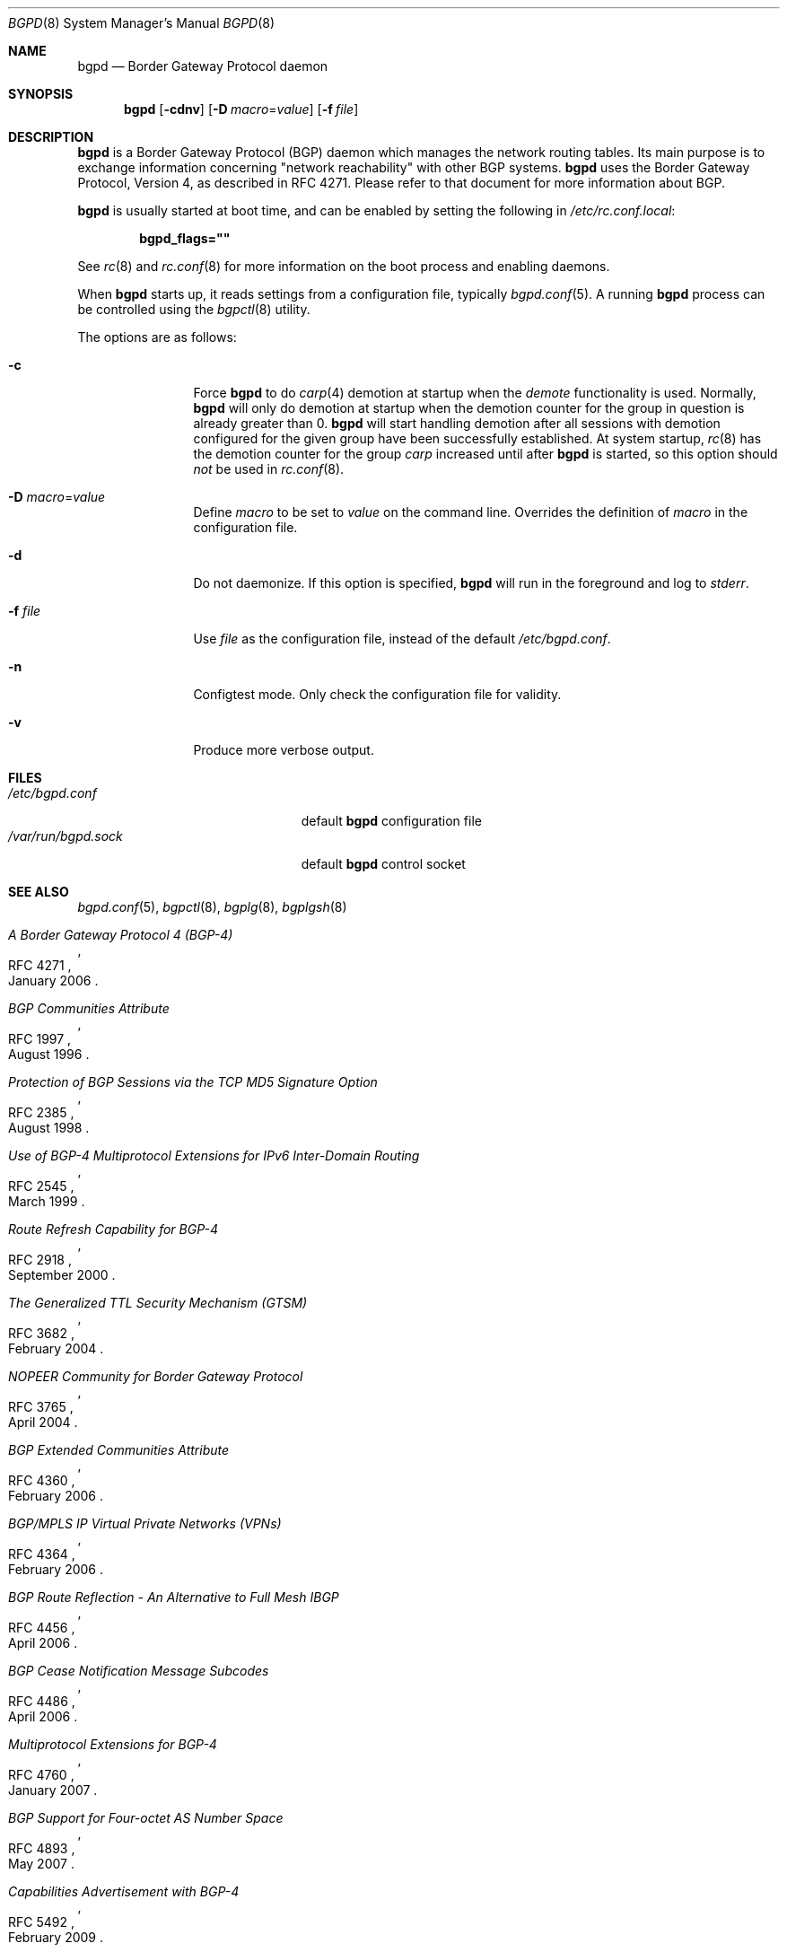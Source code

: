 .\" $OpenBSD: bgpd.8,v 1.42 2012/07/04 20:43:26 claudio Exp $
.\"
.\" Copyright (c) 2003, 2004 Henning Brauer <henning@openbsd.org>
.\"
.\" Permission to use, copy, modify, and distribute this software for any
.\" purpose with or without fee is hereby granted, provided that the above
.\" copyright notice and this permission notice appear in all copies.
.\"
.\" THE SOFTWARE IS PROVIDED "AS IS" AND THE AUTHOR DISCLAIMS ALL WARRANTIES
.\" WITH REGARD TO THIS SOFTWARE INCLUDING ALL IMPLIED WARRANTIES OF
.\" MERCHANTABILITY AND FITNESS. IN NO EVENT SHALL THE AUTHOR BE LIABLE FOR
.\" ANY SPECIAL, DIRECT, INDIRECT, OR CONSEQUENTIAL DAMAGES OR ANY DAMAGES
.\" WHATSOEVER RESULTING FROM LOSS OF USE, DATA OR PROFITS, WHETHER IN AN
.\" ACTION OF CONTRACT, NEGLIGENCE OR OTHER TORTIOUS ACTION, ARISING OUT OF
.\" OR IN CONNECTION WITH THE USE OR PERFORMANCE OF THIS SOFTWARE.
.\"
.Dd $Mdocdate: July 4 2012 $
.Dt BGPD 8
.Os
.Sh NAME
.Nm bgpd
.Nd "Border Gateway Protocol daemon"
.Sh SYNOPSIS
.Nm bgpd
.Bk -words
.Op Fl cdnv
.Op Fl D Ar macro Ns = Ns Ar value
.Op Fl f Ar file
.Ek
.Sh DESCRIPTION
.Nm
is a Border Gateway Protocol
.Pq BGP
daemon which manages the network routing tables.
Its main purpose is to exchange information
concerning
.Qq network reachability
with other BGP systems.
.Nm
uses the Border Gateway Protocol, Version 4,
as described in RFC 4271.
Please refer to that document for more information about BGP.
.Pp
.Nm
is usually started at boot time, and can be enabled by
setting the following in
.Pa /etc/rc.conf.local :
.Pp
.Dl bgpd_flags=\&"\&"
.Pp
See
.Xr rc 8
and
.Xr rc.conf 8
for more information on the boot process
and enabling daemons.
.Pp
When
.Nm
starts up, it reads settings from a configuration file,
typically
.Xr bgpd.conf 5 .
A running
.Nm
process can be controlled using the
.Xr bgpctl 8
utility.
.Pp
The options are as follows:
.Bl -tag -width "-f fileXXX"
.It Fl c
Force
.Nm
to do
.Xr carp 4
demotion at startup when the
.Em demote
functionality is used.
Normally,
.Nm
will only do demotion at startup when the demotion counter for the group
in question is already greater than 0.
.Nm
will start handling demotion after all sessions with demotion configured for
the given group have been successfully established.
At system startup,
.Xr rc 8
has the demotion counter for the group
.Em carp
increased until after
.Nm
is started, so this option should
.Em not
be used in
.Xr rc.conf 8 .
.It Fl D Ar macro Ns = Ns Ar value
Define
.Ar macro
to be set to
.Ar value
on the command line.
Overrides the definition of
.Ar macro
in the configuration file.
.It Fl d
Do not daemonize.
If this option is specified,
.Nm
will run in the foreground and log to
.Em stderr .
.It Fl f Ar file
Use
.Ar file
as the configuration file,
instead of the default
.Pa /etc/bgpd.conf .
.It Fl n
Configtest mode.
Only check the configuration file for validity.
.It Fl v
Produce more verbose output.
.El
.Sh FILES
.Bl -tag -width "/var/run/bgpd.sockXXX" -compact
.It Pa /etc/bgpd.conf
default
.Nm
configuration file
.It Pa /var/run/bgpd.sock
default
.Nm
control socket
.El
.Sh SEE ALSO
.Xr bgpd.conf 5 ,
.Xr bgpctl 8 ,
.Xr bgplg 8 ,
.Xr bgplgsh 8
.Rs
.%R RFC 4271
.%T "A Border Gateway Protocol 4 (BGP-4)"
.%D January 2006
.Re
.Rs
.%R RFC 1997
.%T "BGP Communities Attribute"
.%D August 1996
.Re
.Rs
.%R RFC 2385
.%T "Protection of BGP Sessions via the TCP MD5 Signature Option"
.%D August 1998
.Re
.Rs
.%R RFC 2545
.%T "Use of BGP-4 Multiprotocol Extensions for IPv6 Inter-Domain Routing"
.%D March 1999
.Re
.Rs
.%R RFC 2918
.%T "Route Refresh Capability for BGP-4"
.%D September 2000
.Re
.Rs
.%R RFC 3682
.%T "The Generalized TTL Security Mechanism (GTSM)"
.%D February 2004
.Re
.Rs
.%R RFC 3765
.%T "NOPEER Community for Border Gateway Protocol"
.%D April 2004
.Re
.Rs
.%R RFC 4360
.%T "BGP Extended Communities Attribute"
.%D February 2006
.Re
.Rs
.%R RFC 4364
.%T "BGP/MPLS IP Virtual Private Networks (VPNs)"
.%D February 2006
.Re
.Rs
.%R RFC 4456
.%T "BGP Route Reflection - An Alternative to Full Mesh IBGP"
.%D April 2006
.Re
.Rs
.%R RFC 4486
.%T "BGP Cease Notification Message Subcodes"
.%D April 2006
.Re
.Rs
.%R RFC 4760
.%T "Multiprotocol Extensions for BGP-4"
.%D January 2007
.Re
.Rs
.%R RFC 4893
.%T "BGP Support for Four-octet AS Number Space"
.%D May 2007
.Re
.Rs
.%R RFC 5492
.%T "Capabilities Advertisement with BGP-4"
.%D February 2009
.Re
.Rs
.%R draft-ietf-idr-optional-transitive-00
.%T "Error Handling for Optional Transitive BGP Attributes"
.%D April 2009
.Re
.Rs
.%R RFC 6608
.%T "Subcodes for BGP Finite State Machine Error"
.%D May 2012
.Re
.Rs
.%R draft-ietf-grow-mrt-17
.%T "MRT routing information export format"
.%D August 2011
.Re
.Sh HISTORY
The
.Nm
program first appeared in
.Ox 3.5 .

